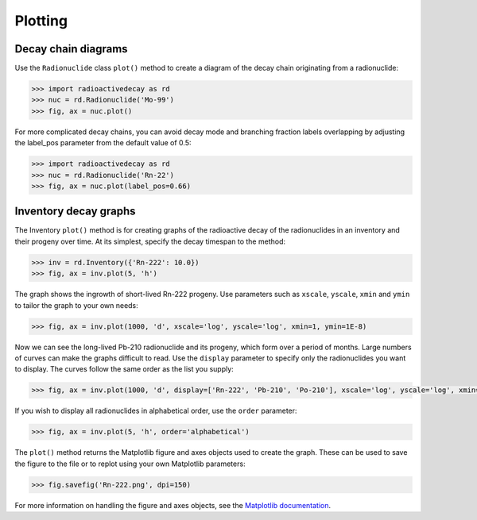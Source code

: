 Plotting
========

Decay chain diagrams
--------------------

Use the ``Radionuclide`` class ``plot()`` method to create a diagram of the
decay chain originating from a radionuclide:

.. code-block:: python3

    >>> import radioactivedecay as rd
    >>> nuc = rd.Radionuclide('Mo-99')
    >>> fig, ax = nuc.plot()

.. image:: images/Mo-99_chain.png
  :width: 300
  
For more complicated decay chains, you can avoid decay mode and branching
fraction labels overlapping by adjusting the label_pos parameter from the
default value of 0.5:

.. code-block:: python3

    >>> import radioactivedecay as rd
    >>> nuc = rd.Radionuclide('Rn-22')
    >>> fig, ax = nuc.plot(label_pos=0.66)

.. image:: images/Rn-222_chain.png
  :width: 300

Inventory decay graphs
----------------------

The Inventory ``plot()`` method is for creating graphs of the radioactive decay
of the radionuclides in an inventory and their progeny over time. At its
simplest, specify the decay timespan to the method:

.. code-block:: python3

    >>> inv = rd.Inventory({'Rn-222': 10.0})
    >>> fig, ax = inv.plot(5, 'h')

.. image:: images/Rn-222_decay_1.png
  :width: 450

The graph shows the ingrowth of short-lived Rn-222 progeny. Use parameters such
as ``xscale``, ``yscale``, ``xmin`` and ``ymin`` to tailor the graph to your
own needs:

.. code-block:: python3

    >>> fig, ax = inv.plot(1000, 'd', xscale='log', yscale='log', xmin=1, ymin=1E-8)

.. image:: images/Rn-222_decay_2.png
  :width: 450
  
Now we can see the long-lived Pb-210 radionuclide and its progeny, which form
over a period of months. Large numbers of curves can make the graphs difficult
to read. Use the ``display`` parameter to specify only the radionuclides you
want to display. The curves follow the same order as the list you supply:

.. code-block:: python3

    >>> fig, ax = inv.plot(1000, 'd', display=['Rn-222', 'Pb-210', 'Po-210'], xscale='log', yscale='log', xmin=1, ymin=1E-8)

.. image:: images/Rn-222_decay_3.png
  :width: 450

If you wish to display all radionuclides in alphabetical order, use the
``order`` parameter:

.. code-block:: python3

    >>> fig, ax = inv.plot(5, 'h', order='alphabetical')

.. image:: images/Rn-222_decay_4.png
  :width: 450
  
The ``plot()`` method returns the Matplotlib figure and axes objects used to
create the graph. These can be used to save the figure to the file or to replot
using your own Matplotlib parameters:

.. code-block:: python3

    >>> fig.savefig('Rn-222.png', dpi=150)

For more information on handling the figure and axes objects, see the
`Matplotlib documentation <https://matplotlib.org/contents.html>`_.

